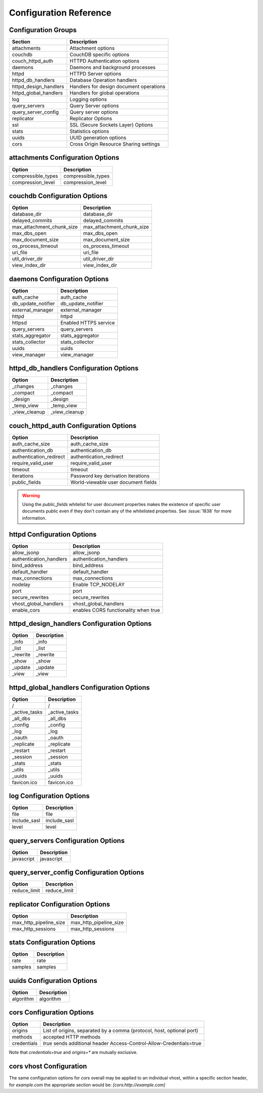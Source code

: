 .. Licensed under the Apache License, Version 2.0 (the "License"); you may not
.. use this file except in compliance with the License. You may obtain a copy of
.. the License at
..
..   http://www.apache.org/licenses/LICENSE-2.0
..
.. Unless required by applicable law or agreed to in writing, software
.. distributed under the License is distributed on an "AS IS" BASIS, WITHOUT
.. WARRANTIES OR CONDITIONS OF ANY KIND, either express or implied. See the
.. License for the specific language governing permissions and limitations under
.. the License.

Configuration Reference
=======================


Configuration Groups
--------------------

+----------------------------------+-------------------------------------------+
| Section                          | Description                               |
+==================================+===========================================+
| attachments                      | Attachment options                        |
+----------------------------------+-------------------------------------------+
| couchdb                          | CouchDB specific options                  |
+----------------------------------+-------------------------------------------+
| couch_httpd_auth                 | HTTPD Authentication options              |
+----------------------------------+-------------------------------------------+
| daemons                          | Daemons and background processes          |
+----------------------------------+-------------------------------------------+
| httpd                            | HTTPD Server options                      |
+----------------------------------+-------------------------------------------+
| httpd_db_handlers                | Database Operation handlers               |
+----------------------------------+-------------------------------------------+
| httpd_design_handlers            | Handlers for design document operations   |
+----------------------------------+-------------------------------------------+
| httpd_global_handlers            | Handlers for global operations            |
+----------------------------------+-------------------------------------------+
| log                              | Logging options                           |
+----------------------------------+-------------------------------------------+
| query_servers                    | Query Server options                      |
+----------------------------------+-------------------------------------------+
| query_server_config              | Query server options                      |
+----------------------------------+-------------------------------------------+
| replicator                       | Replicator Options                        |
+----------------------------------+-------------------------------------------+
| ssl                              | SSL (Secure Sockets Layer) Options        |
+----------------------------------+-------------------------------------------+
| stats                            | Statistics options                        |
+----------------------------------+-------------------------------------------+
| uuids                            | UUID generation options                   |
+----------------------------------+-------------------------------------------+
| cors                             | Cross Origin Resource Sharing settings    |
+----------------------------------+-------------------------------------------+

attachments Configuration Options
---------------------------------

+--------------------------------------+---------------------------------------+
| Option                               | Description                           |
+======================================+=======================================+
| compressible_types                   | compressible_types                    |
+--------------------------------------+---------------------------------------+
| compression_level                    | compression_level                     |
+--------------------------------------+---------------------------------------+

couchdb Configuration Options
-----------------------------

+--------------------------------------+---------------------------------------+
| Option                               | Description                           |
+======================================+=======================================+
| database_dir                         | database_dir                          |
+--------------------------------------+---------------------------------------+
| delayed_commits                      | delayed_commits                       |
+--------------------------------------+---------------------------------------+
| max_attachment_chunk_size            | max_attachment_chunk_size             |
+--------------------------------------+---------------------------------------+
| max_dbs_open                         | max_dbs_open                          |
+--------------------------------------+---------------------------------------+
| max_document_size                    | max_document_size                     |
+--------------------------------------+---------------------------------------+
| os_process_timeout                   | os_process_timeout                    |
+--------------------------------------+---------------------------------------+
| uri_file                             | uri_file                              |
+--------------------------------------+---------------------------------------+
| util_driver_dir                      | util_driver_dir                       |
+--------------------------------------+---------------------------------------+
| view_index_dir                       | view_index_dir                        |
+--------------------------------------+---------------------------------------+

daemons Configuration Options
-----------------------------

+--------------------------------------+---------------------------------------+
| Option                               | Description                           |
+======================================+=======================================+
| auth_cache                           | auth_cache                            |
+--------------------------------------+---------------------------------------+
| db_update_notifier                   | db_update_notifier                    |
+--------------------------------------+---------------------------------------+
| external_manager                     | external_manager                      |
+--------------------------------------+---------------------------------------+
| httpd                                | httpd                                 |
+--------------------------------------+---------------------------------------+
| httpsd                               | Enabled HTTPS service                 |
+--------------------------------------+---------------------------------------+
| query_servers                        | query_servers                         |
+--------------------------------------+---------------------------------------+
| stats_aggregator                     | stats_aggregator                      |
+--------------------------------------+---------------------------------------+
| stats_collector                      | stats_collector                       |
+--------------------------------------+---------------------------------------+
| uuids                                | uuids                                 |
+--------------------------------------+---------------------------------------+
| view_manager                         | view_manager                          |
+--------------------------------------+---------------------------------------+

httpd_db_handlers Configuration Options
---------------------------------------

+--------------------------------------+---------------------------------------+
| Option                               | Description                           |
+======================================+=======================================+
| _changes                             | _changes                              |
+--------------------------------------+---------------------------------------+
| _compact                             | _compact                              |
+--------------------------------------+---------------------------------------+
| _design                              | _design                               |
+--------------------------------------+---------------------------------------+
| _temp_view                           | _temp_view                            |
+--------------------------------------+---------------------------------------+
| _view_cleanup                        | _view_cleanup                         |
+--------------------------------------+---------------------------------------+

couch_httpd_auth Configuration Options
--------------------------------------

+--------------------------------------+---------------------------------------+
| Option                               | Description                           |
+======================================+=======================================+
| auth_cache_size                      | auth_cache_size                       |
+--------------------------------------+---------------------------------------+
| authentication_db                    | authentication_db                     |
+--------------------------------------+---------------------------------------+
| authentication_redirect              | authentication_redirect               |
+--------------------------------------+---------------------------------------+
| require_valid_user                   | require_valid_user                    |
+--------------------------------------+---------------------------------------+
| timeout                              | timeout                               |
+--------------------------------------+---------------------------------------+
| iterations                           | Password key derivation iterations    |
+--------------------------------------+---------------------------------------+
| public_fields                        | World-viewable user document fields   |
+--------------------------------------+---------------------------------------+

.. warning::
   Using the `public_fields` whitelist for user document properties makes
   the existence of specific user documents public even if they don't contain
   any of the whitelisted properties. See :issue:`1838` for more information.

httpd Configuration Options
---------------------------

+--------------------------------------+---------------------------------------+
| Option                               | Description                           |
+======================================+=======================================+
| allow_jsonp                          | allow_jsonp                           |
+--------------------------------------+---------------------------------------+
| authentication_handlers              | authentication_handlers               |
+--------------------------------------+---------------------------------------+
| bind_address                         | bind_address                          |
+--------------------------------------+---------------------------------------+
| default_handler                      | default_handler                       |
+--------------------------------------+---------------------------------------+
| max_connections                      | max_connections                       |
+--------------------------------------+---------------------------------------+
| nodelay                              | Enable TCP_NODELAY                    |
+--------------------------------------+---------------------------------------+
| port                                 | port                                  |
+--------------------------------------+---------------------------------------+
| secure_rewrites                      | secure_rewrites                       |
+--------------------------------------+---------------------------------------+
| vhost_global_handlers                | vhost_global_handlers                 |
+--------------------------------------+---------------------------------------+
| enable_cors                          | enables CORS functionality when true  |
+--------------------------------------+---------------------------------------+

httpd_design_handlers Configuration Options
-------------------------------------------

+--------------------------------------+---------------------------------------+
| Option                               | Description                           |
+======================================+=======================================+
| _info                                | _info                                 |
+--------------------------------------+---------------------------------------+
| _list                                | _list                                 |
+--------------------------------------+---------------------------------------+
| _rewrite                             | _rewrite                              |
+--------------------------------------+---------------------------------------+
| _show                                | _show                                 |
+--------------------------------------+---------------------------------------+
| _update                              | _update                               |
+--------------------------------------+---------------------------------------+
| _view                                | _view                                 |
+--------------------------------------+---------------------------------------+

httpd_global_handlers Configuration Options
-------------------------------------------

+--------------------------------------+---------------------------------------+
| Option                               | Description                           |
+======================================+=======================================+
| /                                    | /                                     |
+--------------------------------------+---------------------------------------+
| _active_tasks                        | _active_tasks                         |
+--------------------------------------+---------------------------------------+
| _all_dbs                             | _all_dbs                              |
+--------------------------------------+---------------------------------------+
| _config                              | _config                               |
+--------------------------------------+---------------------------------------+
| _log                                 | _log                                  |
+--------------------------------------+---------------------------------------+
| _oauth                               | _oauth                                |
+--------------------------------------+---------------------------------------+
| _replicate                           | _replicate                            |
+--------------------------------------+---------------------------------------+
| _restart                             | _restart                              |
+--------------------------------------+---------------------------------------+
| _session                             | _session                              |
+--------------------------------------+---------------------------------------+
| _stats                               | _stats                                |
+--------------------------------------+---------------------------------------+
| _utils                               | _utils                                |
+--------------------------------------+---------------------------------------+
| _uuids                               | _uuids                                |
+--------------------------------------+---------------------------------------+
| favicon.ico                          | favicon.ico                           |
+--------------------------------------+---------------------------------------+

log Configuration Options
-------------------------

+--------------------------------------+---------------------------------------+
| Option                               | Description                           |
+======================================+=======================================+
| file                                 | file                                  |
+--------------------------------------+---------------------------------------+
| include_sasl                         | include_sasl                          |
+--------------------------------------+---------------------------------------+
| level                                | level                                 |
+--------------------------------------+---------------------------------------+

query_servers Configuration Options
-----------------------------------

+--------------------------------------+---------------------------------------+
| Option                               | Description                           |
+======================================+=======================================+
| javascript                           | javascript                            |
+--------------------------------------+---------------------------------------+

query_server_config Configuration Options
-----------------------------------------

+--------------------------------------+---------------------------------------+
| Option                               | Description                           |
+======================================+=======================================+
| reduce_limit                         | reduce_limit                          |
+--------------------------------------+---------------------------------------+

replicator Configuration Options
--------------------------------

+--------------------------------------+---------------------------------------+
| Option                               | Description                           |
+======================================+=======================================+
| max_http_pipeline_size               | max_http_pipeline_size                |
+--------------------------------------+---------------------------------------+
| max_http_sessions                    | max_http_sessions                     |
+--------------------------------------+---------------------------------------+

stats Configuration Options
---------------------------

+--------------------------------------+---------------------------------------+
| Option                               | Description                           |
+======================================+=======================================+
| rate                                 | rate                                  |
+--------------------------------------+---------------------------------------+
| samples                              | samples                               |
+--------------------------------------+---------------------------------------+

uuids Configuration Options
---------------------------

+--------------------------------------+---------------------------------------+
| Option                               | Description                           |
+======================================+=======================================+
| algorithm                            | algorithm                             |
+--------------------------------------+---------------------------------------+


cors Configuration Options
---------------------------

+--------------------------------------+---------------------------------------+
| Option                               | Description                           |
+======================================+=======================================+
| origins                              | List of origins, separated by a comma |
|                                      | (protocol, host, optional port)       |
+--------------------------------------+---------------------------------------+
| methods                              | accepted HTTP methods                 |
+--------------------------------------+---------------------------------------+
| credentials                          | `true` sends additional header        |
|                                      | Access-Control-Allow-Credentials=true |
+--------------------------------------+---------------------------------------+

Note that `credentials=true` and `origins=*` are mutually exclusive.

cors vhost Configuration
------------------------

The same configuration options for `cors` overall may be applied to an
individual vhost, within a specific section header, for `example.com` the
appropriate section would be: `[cors:http://example.com]`
